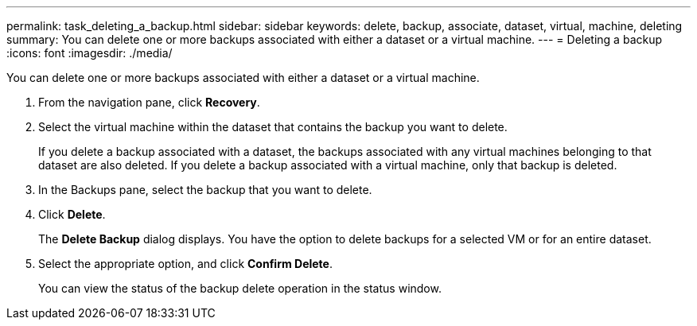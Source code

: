 ---
permalink: task_deleting_a_backup.html
sidebar: sidebar
keywords: delete, backup, associate, dataset, virtual, machine, deleting
summary: You can delete one or more backups associated with either a dataset or a virtual machine.
---
= Deleting a backup
:icons: font
:imagesdir: ./media/

[.lead]
You can delete one or more backups associated with either a dataset or a virtual machine.

. From the navigation pane, click *Recovery*.
. Select the virtual machine within the dataset that contains the backup you want to delete.
+
If you delete a backup associated with a dataset, the backups associated with any virtual machines belonging to that dataset are also deleted. If you delete a backup associated with a virtual machine, only that backup is deleted.

. In the Backups pane, select the backup that you want to delete.
. Click *Delete*.
+
The *Delete Backup* dialog displays. You have the option to delete backups for a selected VM or for an entire dataset.

. Select the appropriate option, and click *Confirm Delete*.
+
You can view the status of the backup delete operation in the status window.
